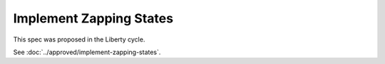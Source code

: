 ..
 This work is licensed under a Creative Commons Attribution 3.0 Unported
 License.

 http://creativecommons.org/licenses/by/3.0/legalcode

========================
Implement Zapping States
========================

This spec was proposed in the Liberty cycle.

See :doc:`../approved/implement-zapping-states`.
